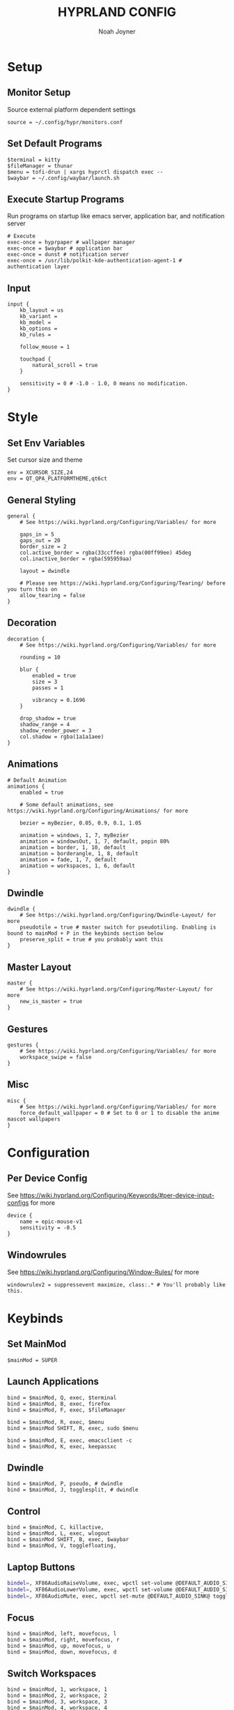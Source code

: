 #+TITLE: HYPRLAND CONFIG
#+AUTHOR: Noah Joyner
#+DESCRIPTION: Personal Hyprland Config: https://wiki.hyprland.org/Useful-Utilities/
#+AUTO_TANGLE: t
#+PROPERTY: header-args :tangle hyprland.conf

* Setup
** Monitor Setup
Source external platform dependent settings
#+begin_src hypr
source = ~/.config/hypr/monitors.conf
#+end_src
** Set Default Programs
#+begin_src hypr
$terminal = kitty
$fileManager = thunar
$menu = tofi-drun | xargs hyprctl dispatch exec --
$waybar = ~/.config/waybar/launch.sh
#+end_src
** Execute Startup Programs
Run programs on startup like emacs server, application bar, and notification server
#+begin_src hypr
# Execute
exec-once = hyprpaper # wallpaper manager
exec-once = $waybar # application bar
exec-once = dunst # notification server
exec-once = /usr/lib/polkit-kde-authentication-agent-1 # authentication layer
#+end_src
** Input
#+begin_src hypr
input {
    kb_layout = us
    kb_variant =
    kb_model =
    kb_options =
    kb_rules =

    follow_mouse = 1

    touchpad {
        natural_scroll = true
    }

    sensitivity = 0 # -1.0 - 1.0, 0 means no modification.
}
#+end_src

* Style
** Set Env Variables
Set cursor size and theme
#+begin_src hypr
env = XCURSOR_SIZE,24
env = QT_QPA_PLATFORMTHEME,qt6ct
#+end_src
** General Styling
#+begin_src hypr
general {
    # See https://wiki.hyprland.org/Configuring/Variables/ for more

    gaps_in = 5
    gaps_out = 20
    border_size = 2
    col.active_border = rgba(33ccffee) rgba(00ff99ee) 45deg
    col.inactive_border = rgba(595959aa)

    layout = dwindle

    # Please see https://wiki.hyprland.org/Configuring/Tearing/ before you turn this on
    allow_tearing = false
}
#+end_src
** Decoration
#+begin_src hypr
decoration {
    # See https://wiki.hyprland.org/Configuring/Variables/ for more

    rounding = 10

    blur {
        enabled = true
        size = 3
        passes = 1
        
        vibrancy = 0.1696
    }

    drop_shadow = true
    shadow_range = 4
    shadow_render_power = 3
    col.shadow = rgba(1a1a1aee)
}
#+end_src
** Animations
#+begin_src hypr
# Default Animation
animations {
    enabled = true

    # Some default animations, see https://wiki.hyprland.org/Configuring/Animations/ for more

    bezier = myBezier, 0.05, 0.9, 0.1, 1.05

    animation = windows, 1, 7, myBezier
    animation = windowsOut, 1, 7, default, popin 80%
    animation = border, 1, 10, default
    animation = borderangle, 1, 8, default
    animation = fade, 1, 7, default
    animation = workspaces, 1, 6, default
}
#+end_src
** Dwindle
#+begin_src hypr
dwindle {
    # See https://wiki.hyprland.org/Configuring/Dwindle-Layout/ for more
    pseudotile = true # master switch for pseudotiling. Enabling is bound to mainMod + P in the keybinds section below
    preserve_split = true # you probably want this
}
#+end_src
** Master Layout
#+begin_src hypr
master {
    # See https://wiki.hyprland.org/Configuring/Master-Layout/ for more
    new_is_master = true
}
#+end_src
** Gestures
#+begin_src hypr
gestures {
    # See https://wiki.hyprland.org/Configuring/Variables/ for more
    workspace_swipe = false
}
#+end_src
** Misc
#+begin_src hypr
misc {
    # See https://wiki.hyprland.org/Configuring/Variables/ for more
    force_default_wallpaper = 0 # Set to 0 or 1 to disable the anime mascot wallpapers
}
#+end_src
* Configuration
** Per Device Config
See https://wiki.hyprland.org/Configuring/Keywords/#per-device-input-configs for more
#+begin_src hypr
device {
    name = epic-mouse-v1
    sensitivity = -0.5
}
#+end_src
** Windowrules
See https://wiki.hyprland.org/Configuring/Window-Rules/ for more
#+begin_src hypr
windowrulev2 = suppressevent maximize, class:.* # You'll probably like this.
#+end_src
* Keybinds
** Set MainMod
#+begin_src hypr
$mainMod = SUPER
#+end_src
** Launch Applications
#+begin_src hypr
bind = $mainMod, Q, exec, $terminal
bind = $mainMod, B, exec, firefox
bind = $mainMod, F, exec, $fileManager

bind = $mainMod, R, exec, $menu
bind = $mainMod SHIFT, R, exec, sudo $menu

bind = $mainMod, E, exec, emacsclient -c
bind = $mainMod, K, exec, keepassxc
#+end_src
** Dwindle
#+begin_src hypr
bind = $mainMod, P, pseudo, # dwindle
bind = $mainMod, J, togglesplit, # dwindle
#+end_src
** Control
#+begin_src hypr
bind = $mainMod, C, killactive, 
bind = $mainMod, L, exec, wlogout
bind = $mainMod SHIFT, B, exec, $waybar
bind = $mainMod, V, togglefloating,
#+end_src
** Laptop Buttons
#+begin_src sh
bindel=, XF86AudioRaiseVolume, exec, wpctl set-volume @DEFAULT_AUDIO_SINK@ 5%+
bindel=, XF86AudioLowerVolume, exec, wpctl set-volume @DEFAULT_AUDIO_SINK@ 5%-
bindel=, XF86AudioMute, exec, wpctl set-mute @DEFAULT_AUDIO_SINK@ toggle
#+end_src
** Focus
#+begin_src hypr
bind = $mainMod, left, movefocus, l
bind = $mainMod, right, movefocus, r
bind = $mainMod, up, movefocus, u
bind = $mainMod, down, movefocus, d
#+end_src
** Switch Workspaces
#+begin_src hypr
bind = $mainMod, 1, workspace, 1
bind = $mainMod, 2, workspace, 2
bind = $mainMod, 3, workspace, 3
bind = $mainMod, 4, workspace, 4
bind = $mainMod, 5, workspace, 5
bind = $mainMod, 6, workspace, 6
bind = $mainMod, 7, workspace, 7
bind = $mainMod, 8, workspace, 8
bind = $mainMod, 9, workspace, 9
bind = $mainMod, 0, workspace, 10
#+end_src
** Bring Window to Workspace
#+begin_src hypr
bind = $mainMod SHIFT, 1, movetoworkspace, 1
bind = $mainMod SHIFT, 2, movetoworkspace, 2
bind = $mainMod SHIFT, 3, movetoworkspace, 3
bind = $mainMod SHIFT, 4, movetoworkspace, 4
bind = $mainMod SHIFT, 5, movetoworkspace, 5
bind = $mainMod SHIFT, 6, movetoworkspace, 6
bind = $mainMod SHIFT, 7, movetoworkspace, 7
bind = $mainMod SHIFT, 8, movetoworkspace, 8
bind = $mainMod SHIFT, 9, movetoworkspace, 9
bind = $mainMod SHIFT, 0, movetoworkspace, 10
#+end_src
** Scratchpad
#+begin_src hypr
bind = $mainMod, S, togglespecialworkspace, magic
bind = $mainMod SHIFT, S, movetoworkspace, special:magic
#+end_src
** Scroll Through Workspaces
#+begin_src hypr
bind = $mainMod CTRL, right, workspace, e+1
bind = $mainMod CTRL, left, workspace, e-1
bind = $mainMod, mouse_down, workspace, e+1
bind = $mainMod, mouse_up, workspace, e-1
#+end_src
** Resize Windows with Mouse
#+begin_src hypr
bindm = $mainMod, mouse:272, movewindow
bindm = $mainMod, mouse:273, resizewindow
#+end_src
